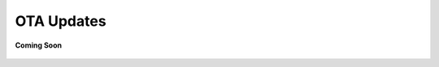 .. _ota_updates:

OTA Updates
===========

.. figure:: /_static/coming-soon.png
   :align: center

   **Coming Soon**

.. sectionauthor:: Narendra
